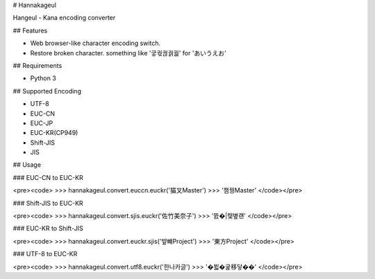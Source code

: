 # Hannakageul

Hangeul - Kana encoding converter

## Features

* Web browser-like character encoding switch.
* Restore broken character. something like '궇궋궎궑궓' for 'あいうえお'

## Requirements

* Python 3

## Supported Encoding

* UTF-8
* EUC-CN
* EUC-JP
* EUC-KR(CP949)
* Shift-JIS
* JIS

## Usage

### EUC-CN to EUC-KR

<pre><code>
>>> hannakageul.convert.euccn.euckr('猫叉Master')
>>> '챔꿩Master'
</code></pre>


### Shift-JIS to EUC-KR

<pre><code>
>>> hannakageul.convert.sjis.euckr('佐竹美奈子')
>>> '뜴�|뷏볖럔'
</code></pre>


### EUC-KR to Shift-JIS

<pre><code>
>>> hannakageul.convert.euckr.sjis('뱦뺴Project')
>>> '東方Project'
</code></pre>

### UTF-8 to EUC-KR

<pre><code>
>>> hannakageul.convert.utf8.euckr('한나카글')
>>> '�븳�굹移닿��'
</code></pre>


